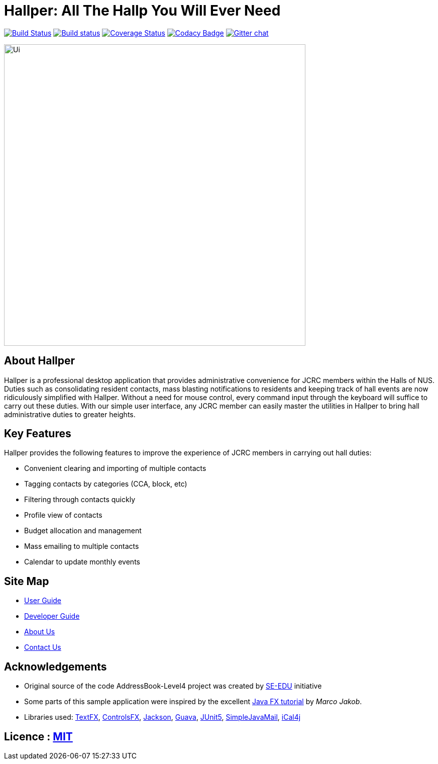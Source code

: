 = Hallper: All The Hallp You Will Ever Need
ifdef::env-github,env-browser[:relfileprefix: docs/]

https://travis-ci.org/se-edu/addressbook-level4[image:https://travis-ci.org/se-edu/addressbook-level4.svg?branch=master[Build Status]]
https://ci.appveyor.com/project/damithc/addressbook-level4[image:https://ci.appveyor.com/api/projects/status/3boko2x2vr5cc3w2?svg=true[Build status]]
https://coveralls.io/github/se-edu/addressbook-level4?branch=master[image:https://coveralls.io/repos/github/se-edu/addressbook-level4/badge.svg?branch=master[Coverage Status]]
https://www.codacy.com/app/damith/addressbook-level4?utm_source=github.com&utm_medium=referral&utm_content=se-edu/addressbook-level4&utm_campaign=Badge_Grade[image:https://api.codacy.com/project/badge/Grade/fc0b7775cf7f4fdeaf08776f3d8e364a[Codacy Badge]]
https://gitter.im/se-edu/Lobby[image:https://badges.gitter.im/se-edu/Lobby.svg[Gitter chat]]

ifdef::env-github[]
image::docs/images/Ui.png[width="600"]
endif::[]

ifndef::env-github[]
image::images/Ui.png[width="600"]
endif::[]

== About Hallper
Hallper is a professional desktop application that provides administrative convenience for JCRC members within the Halls of NUS. Duties such as consolidating resident contacts, mass blasting notifications to residents and keeping track of hall events are now ridiculously simplified with Hallper. Without a need for mouse control, every command input through the keyboard will suffice to carry out these duties. With our simple user interface, any JCRC member can easily master the utilities in Hallper to bring hall administrative duties to greater heights.

== Key Features
Hallper provides the following features to improve the experience of JCRC members in carrying out hall duties:

* Convenient clearing and importing of multiple contacts
* Tagging contacts by categories (CCA, block, etc)
* Filtering through contacts quickly
* Profile view of contacts
* Budget allocation and management
* Mass emailing to multiple contacts
* Calendar to update monthly events

== Site Map

* <<UserGuide#, User Guide>>
* <<DeveloperGuide#, Developer Guide>>
* <<AboutUs#, About Us>>
* <<ContactUs#, Contact Us>>

== Acknowledgements

* Original source of the code AddressBook-Level4 project was created by https://github.com/se-edu/[SE-EDU] initiative
* Some parts of this sample application were inspired by the excellent http://code.makery.ch/library/javafx-8-tutorial/[Java FX tutorial] by
_Marco Jakob_.
* Libraries used: https://github.com/TestFX/TestFX[TextFX], https://bitbucket.org/controlsfx/controlsfx/[ControlsFX], https://github.com/FasterXML/jackson[Jackson], https://github.com/google/guava[Guava], https://github.com/junit-team/junit5[JUnit5], http://www.simplejavamail.org/#/about[SimpleJavaMail], https://github.com/ical4j/ical4j[iCal4j]

== Licence : link:LICENSE[MIT]
